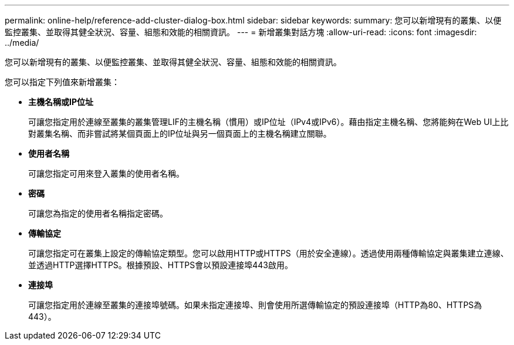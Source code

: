 ---
permalink: online-help/reference-add-cluster-dialog-box.html 
sidebar: sidebar 
keywords:  
summary: 您可以新增現有的叢集、以便監控叢集、並取得其健全狀況、容量、組態和效能的相關資訊。 
---
= 新增叢集對話方塊
:allow-uri-read: 
:icons: font
:imagesdir: ../media/


[role="lead"]
您可以新增現有的叢集、以便監控叢集、並取得其健全狀況、容量、組態和效能的相關資訊。

您可以指定下列值來新增叢集：

* *主機名稱或IP位址*
+
可讓您指定用於連線至叢集的叢集管理LIF的主機名稱（慣用）或IP位址（IPv4或IPv6）。藉由指定主機名稱、您將能夠在Web UI上比對叢集名稱、而非嘗試將某個頁面上的IP位址與另一個頁面上的主機名稱建立關聯。

* *使用者名稱*
+
可讓您指定可用來登入叢集的使用者名稱。

* *密碼*
+
可讓您為指定的使用者名稱指定密碼。

* *傳輸協定*
+
可讓您指定可在叢集上設定的傳輸協定類型。您可以啟用HTTP或HTTPS（用於安全連線）。透過使用兩種傳輸協定與叢集建立連線、並透過HTTP選擇HTTPS。根據預設、HTTPS會以預設連接埠443啟用。

* *連接埠*
+
可讓您指定用於連線至叢集的連接埠號碼。如果未指定連接埠、則會使用所選傳輸協定的預設連接埠（HTTP為80、HTTPS為443）。


